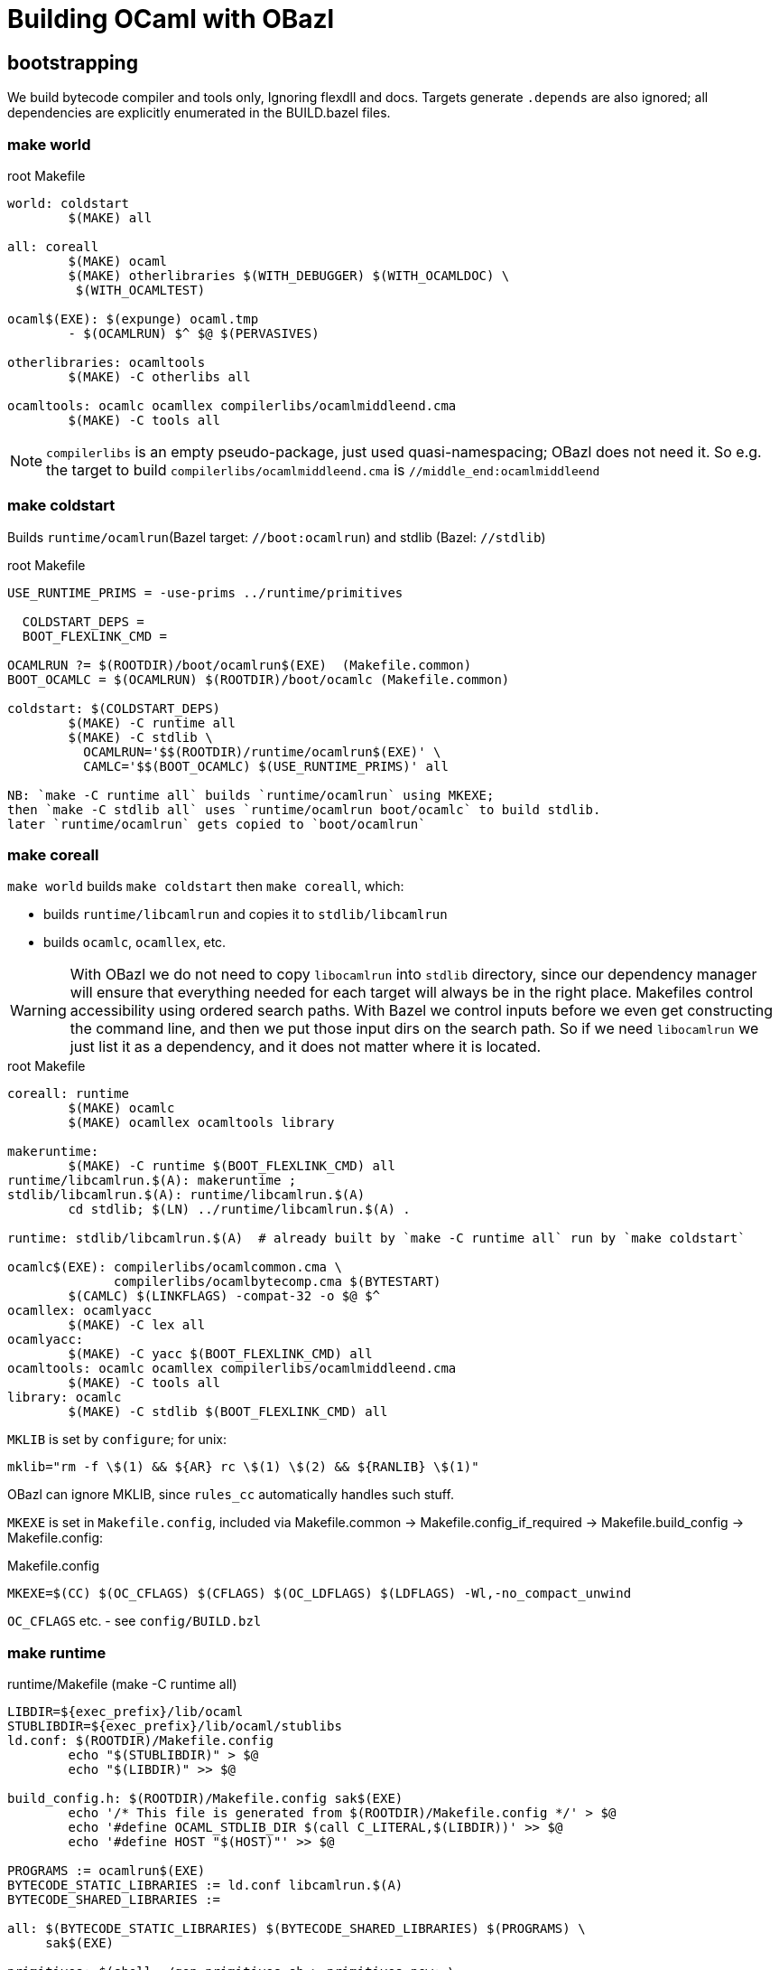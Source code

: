 = Building OCaml with OBazl

== bootstrapping

We build bytecode compiler and tools only, Ignoring flexdll and docs.
Targets generate `.depends` are also ignored; all dependencies are
explicitly enumerated in the BUILD.bazel files.

=== make world

.root Makefile
```
world: coldstart
	$(MAKE) all

all: coreall
	$(MAKE) ocaml
	$(MAKE) otherlibraries $(WITH_DEBUGGER) $(WITH_OCAMLDOC) \
         $(WITH_OCAMLTEST)

ocaml$(EXE): $(expunge) ocaml.tmp
	- $(OCAMLRUN) $^ $@ $(PERVASIVES)

otherlibraries: ocamltools
	$(MAKE) -C otherlibs all

ocamltools: ocamlc ocamllex compilerlibs/ocamlmiddleend.cma
	$(MAKE) -C tools all

```

NOTE: `compilerlibs` is an empty pseudo-package, just used
quasi-namespacing; OBazl does not need it. So e.g. the target to build
`compilerlibs/ocamlmiddleend.cma` is `//middle_end:ocamlmiddleend`

=== make coldstart

Builds `runtime/ocamlrun`(Bazel target: `//boot:ocamlrun`) and stdlib (Bazel: `//stdlib`)

.root Makefile
```
USE_RUNTIME_PRIMS = -use-prims ../runtime/primitives

  COLDSTART_DEPS =
  BOOT_FLEXLINK_CMD =

OCAMLRUN ?= $(ROOTDIR)/boot/ocamlrun$(EXE)  (Makefile.common)
BOOT_OCAMLC = $(OCAMLRUN) $(ROOTDIR)/boot/ocamlc (Makefile.common)

coldstart: $(COLDSTART_DEPS)
	$(MAKE) -C runtime all
	$(MAKE) -C stdlib \
	  OCAMLRUN='$$(ROOTDIR)/runtime/ocamlrun$(EXE)' \
	  CAMLC='$$(BOOT_OCAMLC) $(USE_RUNTIME_PRIMS)' all

NB: `make -C runtime all` builds `runtime/ocamlrun` using MKEXE;
then `make -C stdlib all` uses `runtime/ocamlrun boot/ocamlc` to build stdlib.
later `runtime/ocamlrun` gets copied to `boot/ocamlrun`
```

=== make coreall

`make world` builds `make coldstart` then `make coreall`, which:

* builds `runtime/libcamlrun` and copies it to `stdlib/libcamlrun`
* builds `ocamlc`, `ocamllex`, etc.

WARNING: With OBazl we do not need to copy `libocamlrun` into `stdlib`
directory, since our dependency manager will ensure that everything
needed for each target will always be in the right place. Makefiles
control accessibility using ordered search paths. With Bazel we
control inputs before we even get constructing the command line, and
then we put those input dirs on the search path. So if we need
`libocamlrun` we just list it as a dependency, and it does not matter
where it is located.

.root Makefile
```
coreall: runtime
	$(MAKE) ocamlc
	$(MAKE) ocamllex ocamltools library

makeruntime:
	$(MAKE) -C runtime $(BOOT_FLEXLINK_CMD) all
runtime/libcamlrun.$(A): makeruntime ;
stdlib/libcamlrun.$(A): runtime/libcamlrun.$(A)
	cd stdlib; $(LN) ../runtime/libcamlrun.$(A) .

runtime: stdlib/libcamlrun.$(A)  # already built by `make -C runtime all` run by `make coldstart`

ocamlc$(EXE): compilerlibs/ocamlcommon.cma \
              compilerlibs/ocamlbytecomp.cma $(BYTESTART)
	$(CAMLC) $(LINKFLAGS) -compat-32 -o $@ $^
ocamllex: ocamlyacc
	$(MAKE) -C lex all
ocamlyacc:
	$(MAKE) -C yacc $(BOOT_FLEXLINK_CMD) all
ocamltools: ocamlc ocamllex compilerlibs/ocamlmiddleend.cma
	$(MAKE) -C tools all
library: ocamlc
	$(MAKE) -C stdlib $(BOOT_FLEXLINK_CMD) all
```


`MKLIB` is set by `configure`; for unix:

`mklib="rm -f \$(1) && ${AR} rc \$(1) \$(2) && ${RANLIB} \$(1)"`

OBazl can ignore MKLIB, since `rules_cc` automatically handles such stuff.

`MKEXE` is set in `Makefile.config`, included via Makefile.common -> Makefile.config_if_required -> Makefile.build_config -> Makefile.config:


.Makefile.config
```
MKEXE=$(CC) $(OC_CFLAGS) $(CFLAGS) $(OC_LDFLAGS) $(LDFLAGS) -Wl,-no_compact_unwind
```

`OC_CFLAGS` etc. - see `config/BUILD.bzl`

=== make runtime

.runtime/Makefile (make -C runtime all)
```
LIBDIR=${exec_prefix}/lib/ocaml
STUBLIBDIR=${exec_prefix}/lib/ocaml/stublibs
ld.conf: $(ROOTDIR)/Makefile.config
	echo "$(STUBLIBDIR)" > $@
	echo "$(LIBDIR)" >> $@

build_config.h: $(ROOTDIR)/Makefile.config sak$(EXE)
	echo '/* This file is generated from $(ROOTDIR)/Makefile.config */' > $@
	echo '#define OCAML_STDLIB_DIR $(call C_LITERAL,$(LIBDIR))' >> $@
	echo '#define HOST "$(HOST)"' >> $@

PROGRAMS := ocamlrun$(EXE)
BYTECODE_STATIC_LIBRARIES := ld.conf libcamlrun.$(A)
BYTECODE_SHARED_LIBRARIES :=

all: $(BYTECODE_STATIC_LIBRARIES) $(BYTECODE_SHARED_LIBRARIES) $(PROGRAMS) \
     sak$(EXE)

primitives: $(shell ./gen_primitives.sh > primitives.new; \
                    cmp -s primitives primitives.new || echo primitives.new)
	cp $^ $@

prims.c : primitives
	(echo '#define CAML_INTERNALS'; \
         echo '#include "caml/mlvalues.h"'; \
         ... etc., more shell cmds ...

BYTECODE_C_SOURCES := ... the c files in `runtime`
libcamlrun_OBJECTS := $(BYTECODE_C_SOURCES:.c=.b.$(O))

libcamlrun.$(A): $(libcamlrun_OBJECTS)
	$(call MKLIB,$@, $^)

BYTECCLIBS= -lm  -lpthread (in Makefile.config)
LIBS := $(BYTECCLIBS)

ocamlrun$(EXE): prims.$(O) libcamlrun.$(A)
	$(MKEXE) -o $@ $^ $(LIBS)

SAK_LINK ?= $(MKEXE_USING_COMPILER)
sak$(EXE): sak.$(O)
	$(call SAK_LINK,$@,$^)

```

=== make -C tools all

all: $(programs_byte)

programs_byte := \
  ocamldep ocamlprof ocamlcp ocamloptp ocamlmklib  \
  ocamlmktop ocamlcmt dumpobj ocamlobjinfo \
  primreq stripdebug cmpbyt


=== make ocaml

`ocaml` is the command to start a repl. The makefiles make it a
root-level target; OBazl puts it in the `toplevel` package, so the
build command is `bazel build toplevel:ocaml`



==  Corresponding OBazl build targets:

* `build_config.h` => `//runtime:build_config_h` (`genrule`)
* `ld.conf`- not needed for Bazel bootstrapping, only for deployment? STUBLIBDIR (ocaml/stublibs) to contain `dll*.so` files from `otherlibs`
* `make -C runtime all` builds `ocamlrun`, `libcamlrun`, `sak`:
  ** `//runtime:camlrun` (`cc_library`)
  ** `//boot:ocamlrun` (`cc_binary`)
  ** `//runtime:sak.exe` (`cc_binary`)
  ** `//runtime:primitives_dat` (`genrule`) => `primitives`
* `make -C stdlib ... all` => `//stdlib` (`bootstrap_archive`)
* `//middle_end:ocamlmiddleend` - archive, instead of `//compilerlibs:ocamlmiddleend`

For root targets like `make ocamlc` we use a pseudo-package
`//compilers`, to make the naming nicer.

* `make ocamlc` => `//compilers:ocamlc`
* `make ocamllex` => `//lex:ocamllex`
* `make ocamltools` =>
* `make library`


== structuring

Its easy to make the OBazl build structure mimic the Makefile-based
structure more-or-less exactly. But where's the fun in that? OBazl's
expressivity allows us to write a much more felicitous build program.
For example, we can put archive targets where they naturally belong,
e.g. `//toplevel:ocamltoplevel`, instead of putting them in an empty
package (//compilelibs) whose only purpose is to provide a common
naming prefix. Even better, we can support both designs by using a
Bazel alias in `//compilerlibs:ocamltoplevel` redirecting to
`//toplevel:ocamltoplevel`.

Furthermore the decoupling of target names from output names allows us
to use more felicitous names. For example, for archive targets the PoC
uses `archive`, and removes some otiose info. Example: for
`//compilerlibs:ocamltoplevel` we have `//toplevel:ocamltoplevel`. We could
also just use the package name, `//toplevel:toplevel`, which shortens
to `//toplevel`. Or `toplevel.archive`, or any other legal Bazel name.

Since `expunge` is a utility, we put it in utils: `//utils:expunge`

== Inspecting build cmds

To see the generated command that Bazel will run, use `aquery`. This
will print the command (and the list of inputs and outputs) without
actually buildig anything.

Archives: to see what's directly included via the command line, use
`aquery` as above. To see what actually gets included (i.e. the deps
as well), run the build and pass `--output_groups=manifest`.

== Stdlib

An interesting feature of OBazl is that we can depend on individual
submodules in a namespace. For example, `utils/config.ml` depends on
`Stdlib.String`. Instead of depending on the Stdlib archive file
(`stdlib.cma`), we can depend ln the String module directly, by label
`//stdlib:Stdlib.String`. So we can build the compiler code without
depending on the Stdlib _archive_, instead depending only on Stdlib
modules. (This is because depending on a namespaced module
automatically injects the needed dependency on the namespace's
resolver (mapping) module.)

== Preprocessing

=== utils/config.ml

Uses a custom rule demonstrating use of Bazel's built-in templating support.

Data is hard-coded.

===  utils/domainstate.ml

*UPDATE* this logic has change in 5.1.x.  The `domainstate.ml.c` file includes:

```
#define CAML_CONFIG_H_NO_TYPEDEFS
#include "config.h"
let stack_ctx_words = Stack_ctx_words
```

which means a simple sed won't work, due to inclusion of config.h.

The makefile is simple:

```
utils/domainstate.ml: utils/domainstate.ml.c runtime/caml/domain_state.tbl
	$(CPP) -I runtime/caml $< > $@

utils/domainstate.mli: utils/domainstate.mli.c runtime/caml/domain_state.tbl
	$(CPP) -I runtime/caml $< > $@
```

CPP is set by ./configure.  On macos, 'clang', apparently.  'cpp' doesn't work.

==== 4.14.0

This is outdated, won't work for 5.1.x.

The Makefile uses CPP to generate `utils/domainstate.ml` from
`utils/domainstate.ml.c` and `runtime/caml/domain_state.tbl` Nutty.
Unfortunately, Bazel's `cc_library` rule insists on inserting various
flags, so the result, even with `-E`, is `error...`

We could define a custom CC toolchain to handle this, which might be
useful for other projects as well. But since this is a simple one-off
task, it makes more sense to generate the file in less unorthodox
manner: a simple sed script in genrule target `utils:domainstate`.

This is the entire content of `utils/domainstate.ml.c`:

```
type t =
#define DOMAIN_STATE(type, name) | Domain_##name
#include "domain_state.tbl"
#undef DOMAIN_STATE

let idx_of_field =
  let curr = 0 in
#define DOMAIN_STATE(type, name) \
  let idx__##name = curr in \
  let curr = curr + 1 in
#include "domain_state.tbl"
#undef DOMAIN_STATE
  let _ = curr in
  function
#define DOMAIN_STATE(type, name) \
  | Domain_##name -> idx__##name
#include "domain_state.tbl"
#undef DOMAIN_STATE
```

This is `runtime/caml/domain_state.tbl`:

```
DOMAIN_STATE(value*, young_limit)
DOMAIN_STATE(value*, young_ptr)
DOMAIN_STATE(char*, exception_pointer)
DOMAIN_STATE(void*, young_base)
DOMAIN_STATE(value*, young_start)
... same, repeated for list of names. note that the `type` field of the macro is not used in `domainstate.ml.c`.
#if defined(NAKED_POINTERS_CHECKER) && !defined(_WIN32)
DOMAIN_STATE(void*, checking_pointer_pc)
/* See major_gc.c */
#endif

DOMAIN_STATE(extra_params_area, extra_params)
/* This member must occur last, because it is an array, not a scalar */
```

Note that this file is `#included` in various other `runtime` assembly files:

runtime/arm.S
129:#include "../runtime/caml/domain_state.tbl"

runtime/arm64.S
63:#include "../runtime/caml/domain_state.tbl"

runtime/i386.S
89:#include "../runtime/caml/domain_state.tbl"

runtime/riscv.S
49:#include "../runtime/caml/domain_state.tbl"

runtime/amd64.S
119:#include "../runtime/caml/domain_state.tbl"

runtime/power.S
148:#include "../runtime/caml/domain_state.tbl"

runtime/s390x.S
32:#include "../runtime/caml/domain_state.tbl"

runtime/caml/domain_state.h
37:#include "domain_state.tbl"
44:#include "domain_state.tbl"

The output (`utils/domainstate.ml`) looks like this:

```
# 1 "utils/domainstate.ml.c"
# 1 "<built-in>" 1
# 1 "<built-in>" 3
# 368 "<built-in>" 3
# 1 "<command line>" 1
# 1 "<built-in>" 2
# 1 "utils/domainstate.ml.c" 2
# 17 "utils/domainstate.ml.c"
type t =
| Domain_young_limit
| Domain_young_ptr
| Domain_exception_pointer
| Domain_young_base
...
| Domain_extra_params
# 20 "utils/domainstate.ml.c" 2
let idx_of_field =
  let curr = 0 in
# 1 "runtime/caml/domain_state.tbl" 1
# 17 "runtime/caml/domain_state.tbl"
let idx__young_limit = curr in let curr = curr + 1 in
let idx__young_ptr = curr in let curr = curr + 1 in
let idx__exception_pointer = curr in let curr = curr + 1 in
let idx__young_base = curr in let curr = curr + 1 in
let idx__young_start = curr in let curr = curr + 1 in
...

| Domain_extra_params -> idx__extra_params
# 34 "utils/domainstate.ml.c" 2
```

I.e.
* for each entry NM in `domain_state.tbl`, generate Domain_NM
* for each entry NM in `domain_state.tbl`, generate:
  let idx__##name = curr in \
  let curr = curr + 1 in
*  for each entry NM in `domain_state.tbl`, generate:  | Domain_NM -> idx__NM

We should be able to do this with sed or even a shell script.
